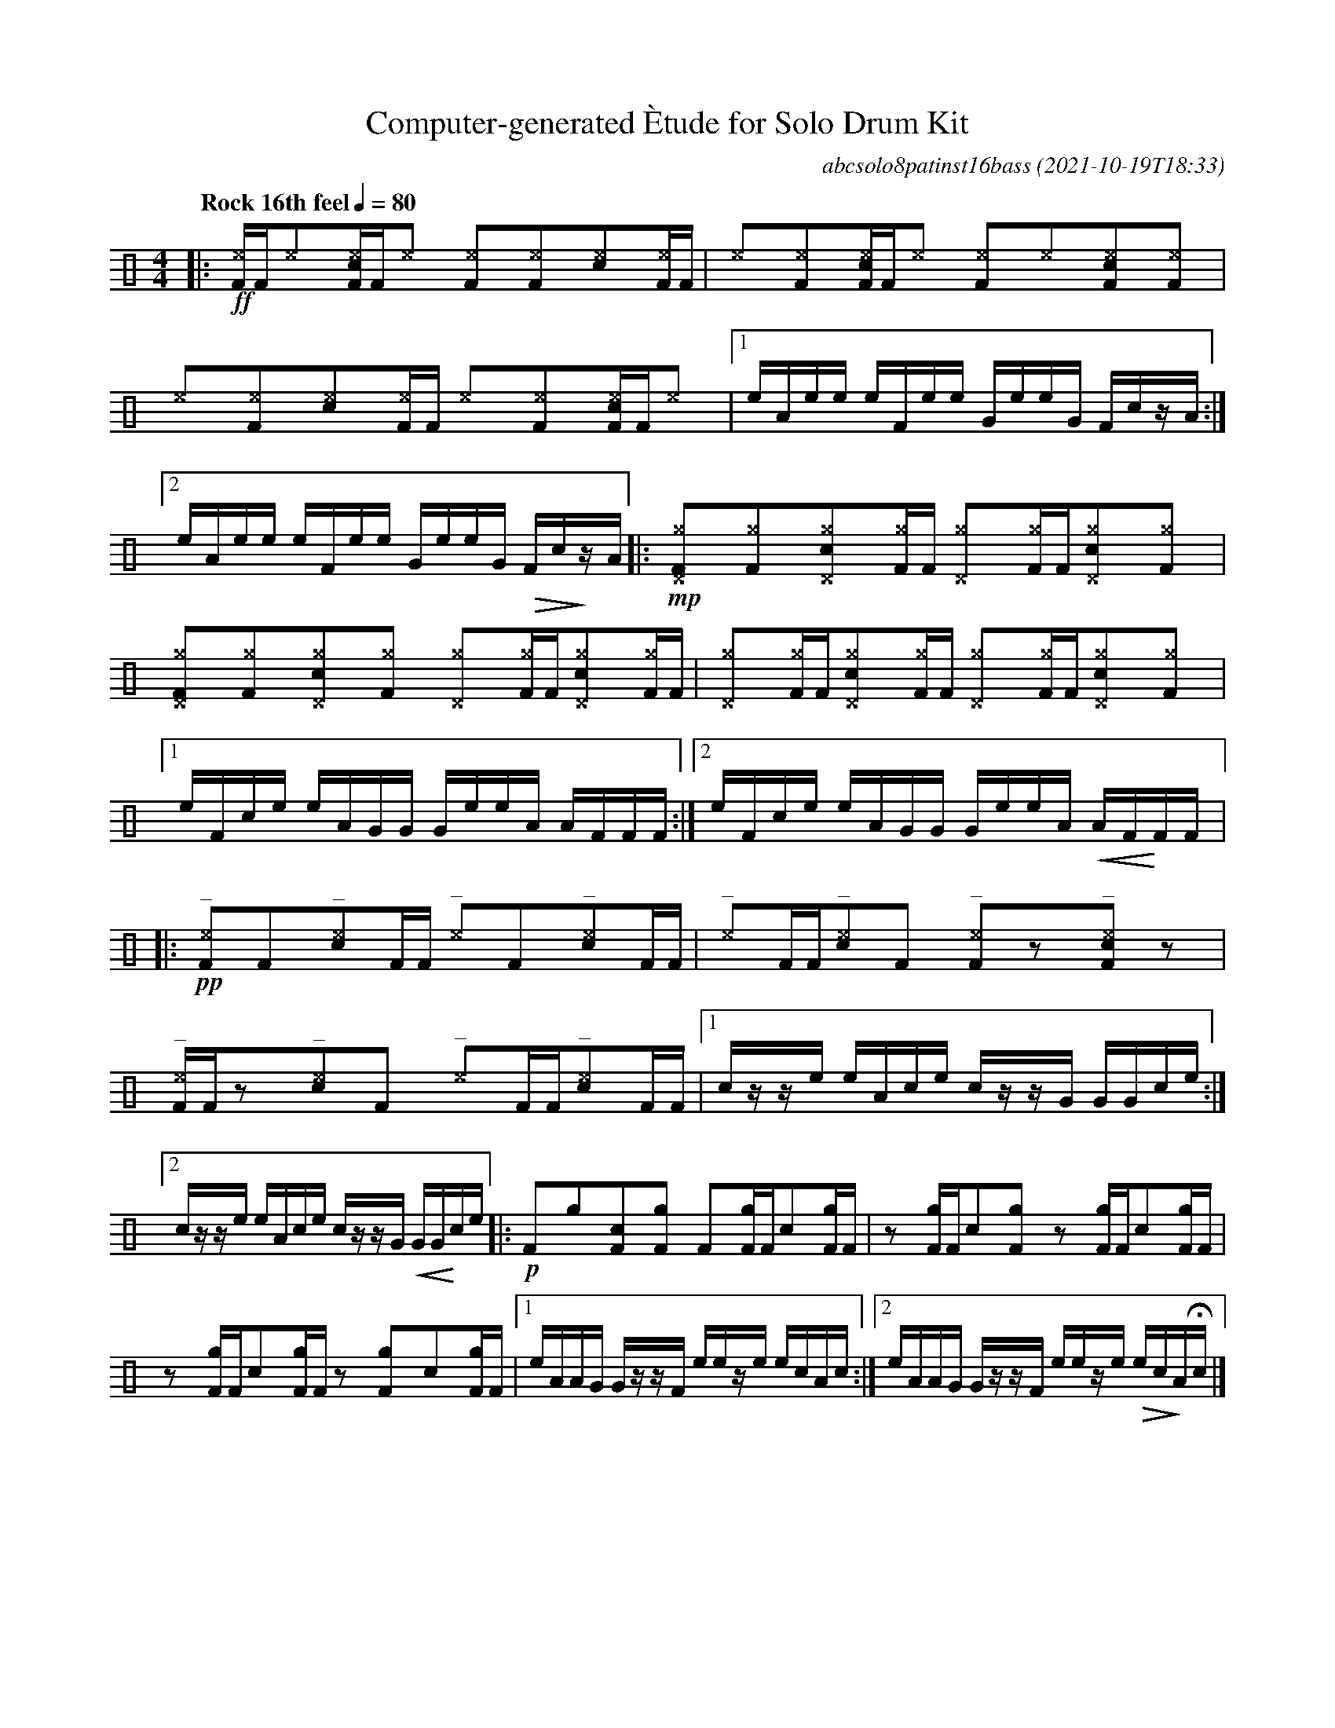 %%abc-include percussions-JBH.abh

X:1
T:Computer-generated \`Etude for Solo Drum Kit
C:abcsolo8patinst16bass
O:2021-10-19T18:33
M:4/4
L:1/8
Q:"Rock 16th feel" 1/4=80
K:none clef=perc
[V:1 clef=perc, stem=up]     % activate abc2xml.py map
%%voicemap drummap  % activate abcm2ps/abc2svg map
%%MIDI channel 10   % activate abc2midi map
%%MIDI program 0
%%flatbeams
%%propagate-accidentals not
%%pos ornament up
%%ornament up
%%MIDI fermatafixed
|:!ff![^eF]/2[F/2][^e]y[c^eF]/2[F/2][^e]y [^eF]y[^eF]y[c^e]y[^eF]/2[F/2] |[^e]y[^eF]y[c^eF]/2[F/2][^e]y [^eF]y[^e]y[c^eF]y[^eF]y |[^e]y[^eF]y[c^e]y[^eF]/2[F/2] [^e]y[^eF]y[c^eF]/2[F/2][^e]y |[1e/2A/2e/2e/2 e/2F/2e/2e/2 G/2e/2e/2G/2 F/2c/2z/2A/2 :|2e/2A/2e/2e/2 e/2F/2e/2e/2 G/2e/2e/2G/2 !>(!F/2c/2!>)!z/2A/2 |:!mp![^g^DF]y[^gF]y[c^g^D]y[^gF]/2[F/2] [^g^D]y[^gF]/2[F/2][c^g^D]y[^gF]y |[^g^DF]y[^gF]y[c^g^D]y[^gF]y [^g^D]y[^gF]/2[F/2][c^g^D]y[^gF]/2[F/2] |[^g^D]y[^gF]/2[F/2][c^g^D]y[^gF]/2[F/2] [^g^D]y[^gF]/2[F/2][c^g^D]y[^gF]y |[1e/2F/2c/2e/2 e/2A/2G/2G/2 G/2e/2e/2A/2 A/2F/2F/2F/2 :|2e/2F/2c/2e/2 e/2A/2G/2G/2 G/2e/2e/2A/2 !<(!A/2F/2!<)!F/2F/2 |:!pp!"^_"[^eF]y[F]y"^_"[c^e]y[F]/2[F/2] "^_"[^e]y[F]y"^_"[c^e]y[F]/2[F/2] |"^_"[^e]y[F]/2[F/2]"^_"[c^e]y[F]y "^_"[^eF]yzy"^_"[c^eF]yzy |"^_"[^eF]/2[F/2]zy"^_"[c^e]y[F]y "^_"[^e]y[F]/2[F/2]"^_"[c^e]y[F]/2[F/2] |[1c/2z/2z/2e/2 e/2A/2c/2e/2 c/2z/2z/2G/2 G/2G/2c/2e/2 :|2c/2z/2z/2e/2 e/2A/2c/2e/2 c/2z/2z/2G/2 !<(!G/2G/2!<)!c/2e/2 |:!p![F]y[g]y[cF]y[gF]y [F]y[gF]/2[F/2][c]y[gF]/2[F/2] |zy[gF]/2[F/2][c]y[gF]y zy[gF]/2[F/2][c]y[gF]/2[F/2] |zy[gF]/2[F/2][c]y[gF]/2[F/2] zy[gF]y[c]y[gF]/2[F/2] |[1e/2A/2A/2G/2 G/2z/2z/2F/2 e/2e/2z/2e/2 e/2c/2A/2c/2 :|2e/2A/2A/2G/2 G/2z/2z/2F/2 e/2e/2z/2e/2 !>(!e/2c/2!>)!A/2Hc/2 |]
